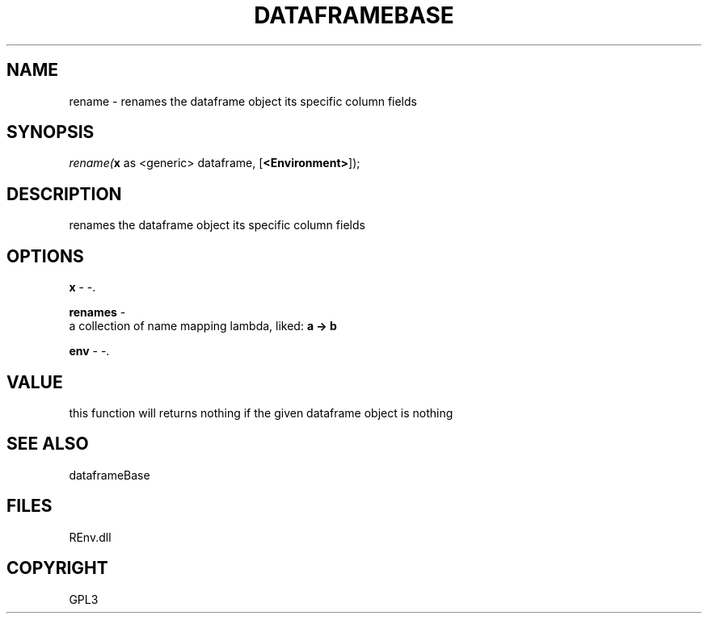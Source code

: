 .\" man page create by R# package system.
.TH DATAFRAMEBASE 1 2002-May "rename" "rename"
.SH NAME
rename \- renames the dataframe object its specific column fields
.SH SYNOPSIS
\fIrename(\fBx\fR as <generic> dataframe, 
..., 
[\fB<Environment>\fR]);\fR
.SH DESCRIPTION
.PP
renames the dataframe object its specific column fields
.PP
.SH OPTIONS
.PP
\fBx\fB \fR\- -. 
.PP
.PP
\fBrenames\fB \fR\- 
 a collection of name mapping lambda, liked: \fBa -> b\fR
. 
.PP
.PP
\fBenv\fB \fR\- -. 
.PP
.SH VALUE
.PP
this function will returns nothing if the given dataframe object is nothing
.PP
.SH SEE ALSO
dataframeBase
.SH FILES
.PP
REnv.dll
.PP
.SH COPYRIGHT
GPL3
